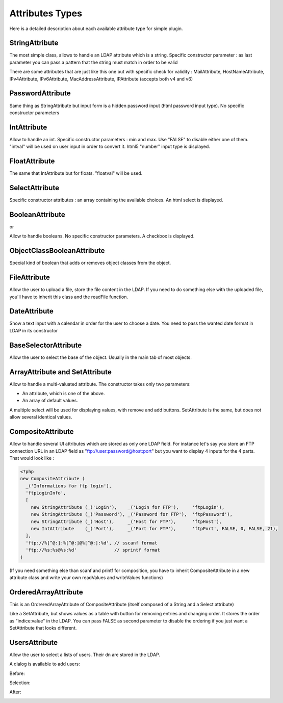 .. _attributes:

Attributes Types
================

Here is a detailed description about each available attribute type for simple plugin.

StringAttribute
---------------

.. image:: /_static/images/attributes/string.png

The most simple class, allows to handle an LDAP attribute which is a string.
Specific constructor parameter :
as last parameter you can pass a pattern that the string must match in order to be valid

There are some attributes that are just like this one but with specific check for validity : MailAttribute, HostNameAttribute, IPv4Attribute, IPv6Attribute, MacAddressAttribute, IPAttribute (accepts both v4 and v6)

PasswordAttribute
-----------------

.. image:: /_static/images/attributes/password.png

Same thing as StringAttribute but input form is a hidden password input (html password input type). No specific constructor parameters

IntAttribute
------------

.. image:: /_static/images/attributes/int.png

Allow to handle an int.
Specific constructor parameters : min and max. Use "FALSE" to disable either one of them.
"intval" will be used on user input in order to convert it.
html5 "number" input type is displayed.

FloatAttribute
--------------

.. image:: /_static/images/attributes/float.png

The same that IntAttribute but for floats.
"floatval" will be used.

SelectAttribute
---------------

.. image:: /_static/images/attributes/select.png

Specific constructor attributes : an array containing the available choices.
An html select is displayed.

BooleanAttribute
----------------

.. image:: /_static/images/attributes/boolean-false.png

or

.. image:: /_static/images/attributes/boolean-true.png

Allow to handle booleans. No specific constructor parameters.
A checkbox is displayed.

ObjectClassBooleanAttribute
---------------------------

Special kind of boolean that adds or removes object classes from the object.

FileAttribute
-------------

.. image:: /_static/images/attributes/file.png

Allow the user to upload a file, store the file content in the LDAP.
If you need to do something else with the uploaded file, you'll have to inherit this class and the readFile function.

DateAttribute
-------------

.. image:: /_static/images/attributes/date1.png

Show a text input with a calendar in order for the user to choose a date.
You need to pass the wanted date format in LDAP in its constructor

BaseSelectorAttribute
---------------------

.. image:: /_static/images/attributes/base.png

Allow the user to select the base of the object.
Usually in the main tab of most objects.

ArrayAttribute and SetAttribute
-------------------------------

.. image:: /_static/images/attributes/set.png

Allow to handle a multi-valuated attribute.
The constructor takes only two parameters:

* An attribute, which is one of the above.
* An array of default values.

A multiple select will be used for displaying values, with remove and add buttons.
SetAttribute is the same, but does not allow several identical values.

CompositeAttribute
------------------

Allow to handle several UI attributes which are stored as only one LDAP field.
For instance let's say you store an FTP connection URL in an LDAP field as "ftp://user:password@host:port" but you want to display 4 inputs for the 4 parts.
That would look like :

.. code-block:: php

    <?php
    new CompositeAttribute (
      _('Informations for ftp login'),
      'ftpLoginInfo',
      [
        new StringAttribute (_('Login'),    _('Login for FTP'),     'ftpLogin'),
        new StringAttribute (_('Password'), _('Password for FTP'),  'ftpPassword'),
        new StringAttribute (_('Host'),     _('Host for FTP'),      'ftpHost'),
        new IntAttribute    (_('Port'),     _('Port for FTP'),      'ftpPort', FALSE, 0, FALSE, 21),
      ],
      'ftp://%[^@:]:%[^@:]@%[^@:]:%d', // sscanf format
      'ftp://%s:%s@%s:%d'              // sprintf format
    )

(If you need something else than scanf and printf for composition, you have to inherit CompositeAttribute in a new attribute class and write your own readValues and writeValues functions)

OrderedArrayAttribute
---------------------

This is an OrdreredArrayAttribute of CompositeAttribute (itself composed of a String and a Select attribute)

.. image:: /_static/images/attributes/orderedarray.png

Like a SetAttribute, but shows values as a table with button for removing entries and changing order.
It stores the order as "indice:value" in the LDAP.
You can pass FALSE as second parameter to disable the ordering if you just want a SetAttribute that looks different.

UsersAttribute
--------------

Allow the user to select a lists of users.
Their dn are stored in the LDAP.

A dialog is available to add users:

Before:

.. image:: /_static/images/attributes/users1.png

Selection:

.. image:: /_static/images/attributes/users2.png

After:

.. image:: /_static/images/attributes/users3.png
